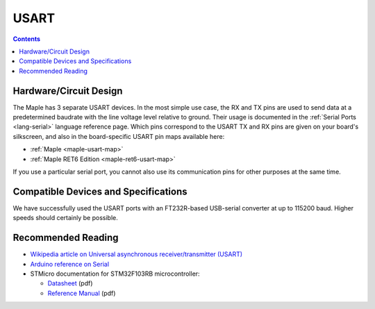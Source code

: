 .. _usart:

=======
 USART
=======

.. contents:: Contents
   :local:

Hardware/Circuit Design
-----------------------

.. FIXME [0.0.10] UART4 and UART5
.. FIXME [0.1.0] Maple Native and Mini info and links

The Maple has 3 separate USART devices. In the most simple use case,
the RX and TX pins are used to send data at a predetermined baudrate
with the line voltage level relative to ground.  Their usage is
documented in the :ref:`Serial Ports <lang-serial>` language reference
page.  Which pins correspond to the USART TX and RX pins are given on
your board's silkscreen, and also in the board-specific USART pin maps
available here:

* :ref:`Maple <maple-usart-map>`
* :ref:`Maple RET6 Edition <maple-ret6-usart-map>`

If you use a particular serial port, you cannot also use its
communication pins for other purposes at the same time.

Compatible Devices and Specifications
-------------------------------------

We have successfully used the USART ports with an FT232R-based
USB-serial converter at up to 115200 baud.  Higher speeds should
certainly be possible.

Recommended Reading
-------------------

* `Wikipedia article on Universal asynchronous receiver/transmitter (USART) <http://en.wikipedia.org/wiki/Universal_asynchronous_receiver/transmitter>`_
* `Arduino reference on Serial <http://arduino.cc/en/Reference/Serial>`_
* STMicro documentation for STM32F103RB microcontroller:

  * `Datasheet <http://www.st.com/stonline/products/literature/ds/13587.pdf>`_ (pdf)
  * `Reference Manual <http://www.st.com/stonline/products/literature/rm/13902.pdf>`_ (pdf)
